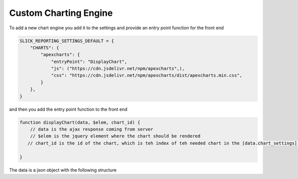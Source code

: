 Custom Charting Engine
======================


To add a new chart engine you add it to the settings and provide an entry point function for the front end

.. code-block:: python

    SLICK_REPORTING_SETTINGS_DEFAULT = {
        "CHARTS": {
            "apexcharts": {
                "entryPoint": "DisplayChart",
                "js": ("https://cdn.jsdelivr.net/npm/apexcharts",),
                "css": "https://cdn.jsdelivr.net/npm/apexcharts/dist/apexcharts.min.css",
            }
        },
    }

and then you add the entry point function to the front end

.. code-block:: javascript

    function displayChart(data, $elem, chart_id) {
        // data is the ajax response coming from server
        // $elem is the jquery element where the chart should be rendered
       // chart_id is the id of the chart, which is teh index of teh needed chart in the [data.chart_settings] array

    }


The data is a json object with the following structure
